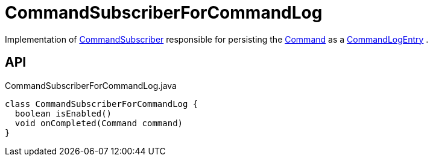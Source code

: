 = CommandSubscriberForCommandLog
:Notice: Licensed to the Apache Software Foundation (ASF) under one or more contributor license agreements. See the NOTICE file distributed with this work for additional information regarding copyright ownership. The ASF licenses this file to you under the Apache License, Version 2.0 (the "License"); you may not use this file except in compliance with the License. You may obtain a copy of the License at. http://www.apache.org/licenses/LICENSE-2.0 . Unless required by applicable law or agreed to in writing, software distributed under the License is distributed on an "AS IS" BASIS, WITHOUT WARRANTIES OR  CONDITIONS OF ANY KIND, either express or implied. See the License for the specific language governing permissions and limitations under the License.

Implementation of xref:refguide:applib:index/services/publishing/spi/CommandSubscriber.adoc[CommandSubscriber] responsible for persisting the xref:refguide:applib:index/services/command/Command.adoc[Command] as a xref:refguide:extensions:index/commandlog/applib/dom/CommandLogEntry.adoc[CommandLogEntry] .

== API

[source,java]
.CommandSubscriberForCommandLog.java
----
class CommandSubscriberForCommandLog {
  boolean isEnabled()
  void onCompleted(Command command)
}
----

